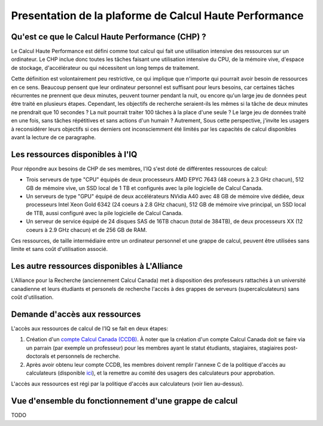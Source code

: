.. description

Presentation de la plaforme de Calcul Haute Performance
-------------------------------------------------------

Qu'est ce que le Calcul Haute Performance (CHP) ?
=================================================

Le Calcul Haute Performance est défini comme tout calcul qui fait une utilisation intensive des ressources sur un ordinateur.
Le CHP inclue donc toutes les tâches faisant une utilisation intensive du CPU, de la mémoire vive, d'espace de stockage, d'accélérateur ou qui nécessitent un long temps de traitement.

Cette définition est volontairement peu restrictive, ce qui implique que n'importe qui pourrait avoir besoin de ressources en ce sens.
Beaucoup pensent que leur ordinateur personnel est suffisant pour leurs besoins, car certaines tâches récurrentes ne prennent que deux minutes, peuvent tourner pendant la nuit, ou encore qu'un large jeu de données peut être traité en plusieurs étapes.
Cependant, les objectifs de recherche seraient-ils les mêmes si la tâche de deux minutes ne prendrait que 10 secondes ? 
La nuit pourrait traiter 100 tâches à la place d'une seule ?
Le large jeu de données traité en une fois, sans tâches répétitives et sans actions d'un humain ?
Autrement, 
Sous cette perspective, j'invite les usagers à reconsidérer leurs objectifs si ces derniers ont inconsciemment été limités par les capacités de calcul disponibles avant la lecture de ce paragraphe.


Les ressources disponibles à l'IQ
=================================

Pour répondre aux besoins de CHP de ses membres, l'IQ s'est doté de différentes ressources de calcul:

* Trois serveurs de type "CPU" équipés de deux processeurs AMD EPYC 7643 (48 coeurs à 2.3 GHz chacun), 512 GB de mémoire vive, un SSD local de 1 TB et configurés avec la pile logicielle de Calcul Canada.
* Un serveurs de type "GPU" équipé de deux accélérateurs NVidia A40 avec 48 GB de mémoire vive dédiée, deux processeurs Intel Xeon Gold 6342 (24 coeurs à 2.8 GHz chacun), 512 GB de mémoire vive principal, un SSD local de 1TB, aussi configuré avec la pile logicielle de Calcul Canada.
* Un serveur de service équipé de 24 disques SAS de 16TB chacun (total de 384TB), de deux processeurs XX (12 coeurs à 2.9 GHz chacun) et de 256 GB de RAM. 

Ces ressources, de taille intermédiaire entre un ordinateur personnel et une grappe de calcul, peuvent être utilisées sans limite et sans coût d'utilisation associé.


Les autre ressources disponibles à L'Alliance
=============================================

L'Alliance pour la Recherche (anciennement Calcul Canada) met à disposition des professeurs rattachés à un université canadienne et leurs étudiants et personels de recherche l'accès à des grappes de serveurs (supercalculateurs) sans coût d'utilisation.


Demande d'accès aux ressources
==============================

L'accès aux ressources de calcul de l'IQ se fait en deux étapes:

#. Création d'un `compte Calcul Canada (CCDB) <https://alliancecan.ca/en/services/advanced-research-computing/account-management/apply-account>`_. À noter que la création d'un compte Calcul Canada doit se faire via un parrain (par exemple un professeur) pour les membres ayant le statut étudiants, stagiaires, stagiaires post-doctorals et personnels de recherche.

#. Après avoir obtenu leur compte CCDB, les membres doivent remplir l'annexe C de la politique d'accès au calculateurs (disponible `ici <TODO>`_), et la remettre au comité des usagers des calculateurs pour approbation.

L'accès aux ressources est régi par la politique d'accès aux calculateurs (voir lien au-dessus).


Vue d'ensemble du fonctionnement d'une grappe de calcul
=======================================================

TODO
